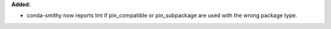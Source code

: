 **Added:**

* conda-smithy now reports lint if pin_compatible or pin_subpackage are used
  with the wrong package type.
